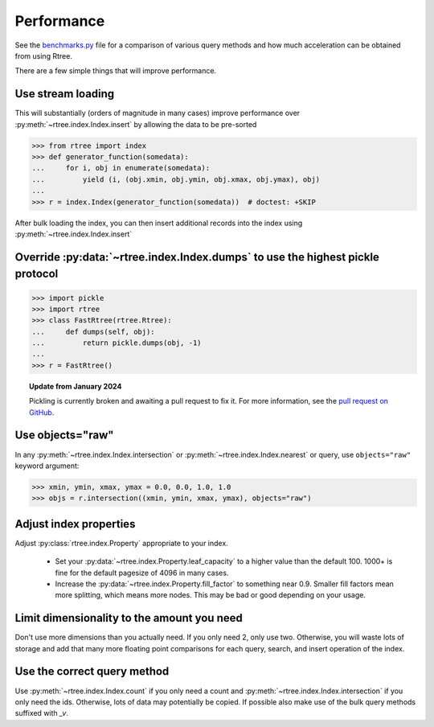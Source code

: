 .. _performance:

Performance
------------------------------------------------------------------------------

See the `benchmarks.py`_ file for a comparison of various query methods
and how much acceleration can be obtained from using Rtree.

.. _benchmarks.py: https://github.com/Toblerity/rtree/blob/main/benchmarks/benchmarks.py

There are a few simple things that will improve performance.

Use stream loading
..............................................................................

This will substantially (orders of magnitude in many cases) improve
performance over :py:meth:`~rtree.index.Index.insert` by allowing the data to
be pre-sorted

.. code-block:: pycon

   >>> from rtree import index
   >>> def generator_function(somedata):
   ...     for i, obj in enumerate(somedata):
   ...         yield (i, (obj.xmin, obj.ymin, obj.xmax, obj.ymax), obj)
   ...
   >>> r = index.Index(generator_function(somedata))  # doctest: +SKIP

After bulk loading the index, you can then insert additional records into
the index using :py:meth:`~rtree.index.Index.insert`

Override :py:data:`~rtree.index.Index.dumps` to use the highest pickle protocol
...............................................................................

.. code-block:: pycon

    >>> import pickle
    >>> import rtree
    >>> class FastRtree(rtree.Rtree):
    ...     def dumps(self, obj):
    ...         return pickle.dumps(obj, -1)
    ...
    >>> r = FastRtree()

.. topic:: Update from January 2024

   Pickling is currently broken and awaiting a pull request to fix it.
   For more information, see the `pull request on GitHub`_.

.. _pull request on GitHub: https://github.com/Toblerity/rtree/pull/197

Use objects="raw"
...............................................................................

In any :py:meth:`~rtree.index.Index.intersection` or
:py:meth:`~rtree.index.Index.nearest` or query, use ``objects="raw"`` keyword
argument:

.. code-block:: pycon

    >>> xmin, ymin, xmax, ymax = 0.0, 0.0, 1.0, 1.0
    >>> objs = r.intersection((xmin, ymin, xmax, ymax), objects="raw")


Adjust index properties
...............................................................................

Adjust :py:class:`rtree.index.Property` appropriate to your index.

   * Set your :py:data:`~rtree.index.Property.leaf_capacity` to a higher value
     than the default 100. 1000+ is fine for the default pagesize of 4096 in
     many cases.

   * Increase the :py:data:`~rtree.index.Property.fill_factor` to something
     near 0.9. Smaller fill factors mean more splitting, which means more
     nodes. This may be bad or good depending on your usage.

Limit dimensionality to the amount you need
...............................................................................

Don't use more dimensions than you actually need. If you only need 2, only use
two. Otherwise, you will waste lots of storage and add that many more floating
point comparisons for each query, search, and insert operation of the index.

Use the correct query method
...............................................................................

Use :py:meth:`~rtree.index.Index.count` if you only need a count and
:py:meth:`~rtree.index.Index.intersection` if you only need the ids.
Otherwise, lots of data may potentially be copied.  If possible also
make use of the bulk query methods suffixed with `_v`.
